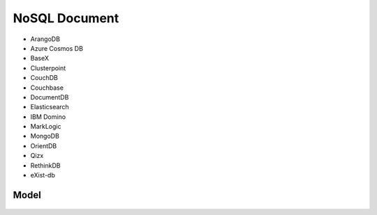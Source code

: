 NoSQL Document
==============
* ArangoDB
* Azure Cosmos DB
* BaseX
* Clusterpoint
* CouchDB
* Couchbase
* DocumentDB
* Elasticsearch
* IBM Domino
* MarkLogic
* MongoDB
* OrientDB
* Qizx
* RethinkDB
* eXist-db


Model
-----
.. figure:: img/nosql-document-01.png
.. figure:: img/nosql-document-02.jpg
